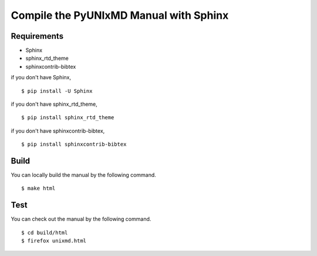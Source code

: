 ***************************************
Compile the PyUNIxMD Manual with Sphinx
***************************************

Requirements
============
* Sphinx
* sphinx_rtd_theme
* sphinxcontrib-bibtex

if you don't have Sphinx,

::

  $ pip install -U Sphinx

if you don't have sphinx_rtd_theme,

::

  $ pip install sphinx_rtd_theme

if you don't have sphinxcontrib-bibtex,

::

  $ pip install sphinxcontrib-bibtex

Build
=====    
You can locally build the manual by the following command.

::

  $ make html

Test
====    
You can check out the manual by the following command.

::

  $ cd build/html
  $ firefox unixmd.html


